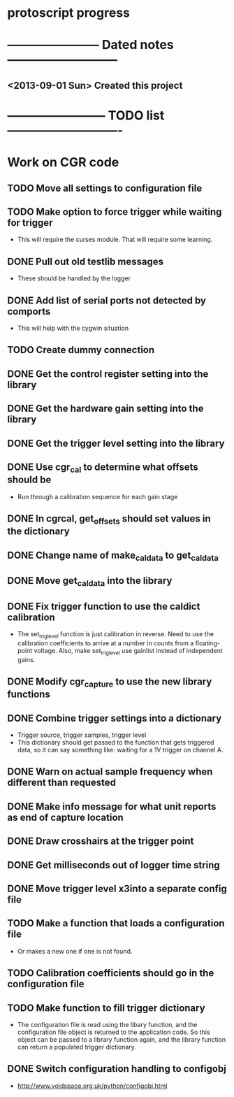 * protoscript progress
* ----------------------- Dated notes ---------------------------
** <2013-09-01 Sun> Created this project
* ------------------------ TODO list ----------------------------
* Work on CGR code
** TODO Move all settings to configuration file
** TODO Make option to force trigger while waiting for trigger
   - This will require the curses module.  That will require some learning.
** DONE Pull out old testlib messages
   - These should be handled by the logger
** DONE Add list of serial ports not detected by comports
   - This will help with the cygwin situation
** TODO Create dummy connection
** DONE Get the control register setting into the library
** DONE Get the hardware gain setting into the library
** DONE Get the trigger level setting into the library
** DONE Use cgr_cal to determine what offsets should be
   - Run through a calibration sequence for each gain stage
** DONE In cgrcal, get_offsets should set values in the dictionary
** DONE Change name of make_cal_data to get_cal_data
** DONE Move get_cal_data into the library
** DONE Fix trigger function to use the caldict calibration
   - The set_trig_level function is just calibration in reverse.  Need
     to use the calibration coefficients to arrive at a number in
     counts from a floating-point voltage.  Also, make set_trig_level
     use gainlist instead of independent gains.
** DONE Modify cgr_capture to use the new library functions
** DONE Combine trigger settings into a dictionary
   - Trigger source, trigger samples, trigger level
   - This dictionary should get passed to the function that gets
     triggered data, so it can say something like: waiting for a 1V trigger on channel A.
** DONE Warn on actual sample frequency when different than requested
** DONE Make info message for what unit reports as end of capture location
** DONE Draw crosshairs at the trigger point
** DONE Get milliseconds out of logger time string
** DONE Move trigger level x3into a separate config file
** TODO Make a function that loads a configuration file
   - Or makes a new one if one is not found.
** TODO Calibration coefficients should go in the configuration file
** TODO Make function to fill trigger dictionary
   - The configuration file is read using the libary function, and the
     configuration file object is returned to the application code.
     So this object can be passed to a library function again, and the
     library function can return a populated trigger dictionary.
** DONE Switch configuration handling to configobj
   - http://www.voidspace.org.uk/python/configobj.html
